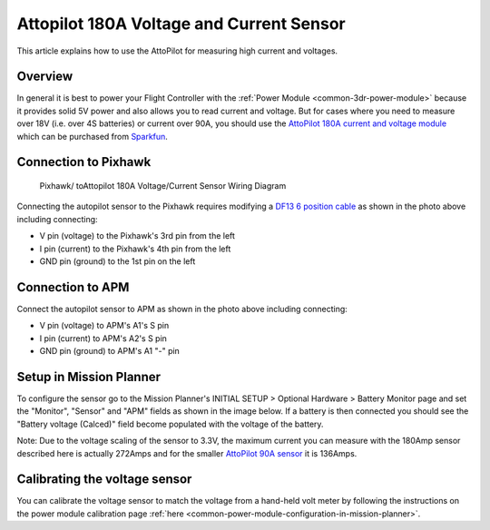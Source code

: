 .. _common-using-a-current-sensor:

=========================================
Attopilot 180A Voltage and Current Sensor
=========================================

This article explains how to use the AttoPilot for measuring high
current and voltages.

Overview
========

In general it is best to power your Flight Controller with
the :ref:`Power Module <common-3dr-power-module>`\  because it provides
solid 5V power and also allows you to read current and voltage. But for
cases where you need to measure over 18V (i.e. over 4S batteries) or
current over 90A, you should use the 
`AttoPilot 180A current and voltage module <https://www.sparkfun.com/products/10644>`__ which can be
purchased from `Sparkfun <https://www.sparkfun.com/products/10644>`__.

Connection to Pixhawk
=====================

.. figure:: ../../../images/Pixhawk_AttoPilot_CurrentSensor.jpg
   :target: ../_images/Pixhawk_AttoPilot_CurrentSensor.jpg

   Pixhawk/ toAttopilot 180A Voltage/Current Sensor Wiring Diagram

Connecting the autopilot sensor to the Pixhawk requires modifying a
`DF13 6 position cable <http://store.jdrones.com/cable_df13_6pin_25cm_p/cbldf13p6c25.htm>`__
as shown in the photo above including connecting:

-  V pin (voltage) to the Pixhawk's 3rd pin from the left
-  I pin (current) to the Pixhawk's 4th pin from the left
-  GND pin (ground) to the 1st pin on the left

Connection to APM
=================

.. image:: ../../../images/ConnectionDiagram2.jpg
    :target: ../_images/ConnectionDiagram2.jpg

Connect the autopilot sensor to APM as shown in the photo above
including connecting:

-  V pin (voltage) to APM's A1's S pin
-  I pin (current) to APM's A2's S pin
-  GND pin (ground) to APM's A1 "-" pin

Setup in Mission Planner
========================

To configure the sensor go to the Mission Planner's INITIAL SETUP >
Optional Hardware > Battery Monitor page and set the "Monitor", "Sensor"
and "APM" fields as shown in the image below.  If a battery is then
connected you should see the "Battery voltage (Calced)" field become
populated with the voltage of the battery.

.. image:: ../../../images/MP_AttoPilot180ACurrentSensor.png
    :target: ../_images/MP_AttoPilot180ACurrentSensor.png

Note: Due to the voltage scaling of the sensor to 3.3V, the maximum
current you can measure with the 180Amp sensor described here is
actually 272Amps and for the smaller `AttoPilot 90A sensor <https://www.sparkfun.com/products/9028>`__ it is 136Amps.

..  youtube:: mDVIxqrmUmA
    :width: 100%

Calibrating the voltage sensor
==============================

You can calibrate the voltage sensor to match the voltage from a
hand-held volt meter by following the instructions on the power
module calibration page
:ref:`here <common-power-module-configuration-in-mission-planner>`.
